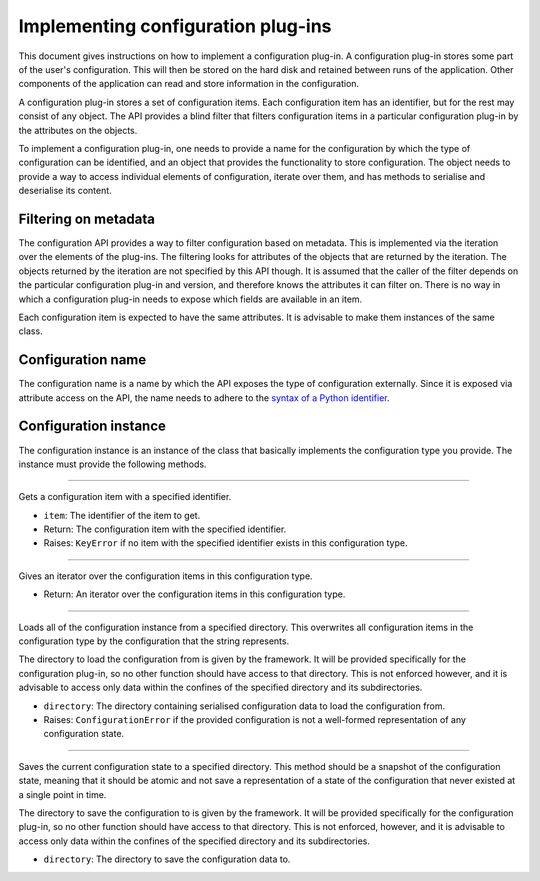 .. This documentation is distributed under the Creative Commons license (CC0) version 1.0. A copy of this license should have been distributed with this documentation.
.. The license can also be read online: <https://creativecommons.org/publicdomain/zero/1.0/>. If this online license differs from the license provided with this documentation, the license provided with this documentation should be applied.

===================================
Implementing configuration plug-ins
===================================
This document gives instructions on how to implement a configuration plug-in. A configuration plug-in stores some part of the user's configuration. This will then be stored on the hard disk and retained between runs of the application. Other components of the application can read and store information in the configuration.

A configuration plug-in stores a set of configuration items. Each configuration item has an identifier, but for the rest may consist of any object. The API provides a blind filter that filters configuration items in a particular configuration plug-in by the attributes on the objects.

To implement a configuration plug-in, one needs to provide a name for the configuration by which the type of configuration can be identified, and an object that provides the functionality to store configuration. The object needs to provide a way to access individual elements of configuration, iterate over them, and has methods to serialise and deserialise its content.

---------------------
Filtering on metadata
---------------------
The configuration API provides a way to filter configuration based on metadata. This is implemented via the iteration over the elements of the plug-ins. The filtering looks for attributes of the objects that are returned by the iteration. The objects returned by the iteration are not specified by this API though. It is assumed that the caller of the filter depends on the particular configuration plug-in and version, and therefore knows the attributes it can filter on. There is no way in which a configuration plug-in needs to expose which fields are available in an item.

Each configuration item is expected to have the same attributes. It is advisable to make them instances of the same class.

------------------
Configuration name
------------------
The configuration name is a name by which the API exposes the type of configuration externally. Since it is exposed via attribute access on the API, the name needs to adhere to the `syntax of a Python identifier`_.

.. _syntax of a Python identifier: https://docs.python.org/3/reference/lexical_analysis.html#identifiers

----------------------
Configuration instance
----------------------
The configuration instance is an instance of the class that basically implements the configuration type you provide. The instance must provide the following methods.

----

	.. function:: __getitem__(self, item)

Gets a configuration item with a specified identifier.

- ``item``: The identifier of the item to get.
- Return: The configuration item with the specified identifier.
- Raises: ``KeyError`` if no item with the specified identifier exists in this configuration type.

----

	.. function:: __iter__(self)

Gives an iterator over the configuration items in this configuration type.

- Return: An iterator over the configuration items in this configuration type.

----

	.. function:: load(self, directory)

Loads all of the configuration instance from a specified directory. This overwrites all configuration items in the configuration type by the configuration that the string represents.

The directory to load the configuration from is given by the framework. It will be provided specifically for the configuration plug-in, so no other function should have access to that directory. This is not enforced however, and it is advisable to access only data within the confines of the specified directory and its subdirectories.

- ``directory``: The directory containing serialised configuration data to load the configuration from.
- Raises: ``ConfigurationError`` if the provided configuration is not a well-formed representation of any configuration state.

----

	.. function:: save(self, directory)

Saves the current configuration state to a specified directory. This method should be a snapshot of the configuration state, meaning that it should be atomic and not save a representation of a state of the configuration that never existed at a single point in time.

The directory to save the configuration to is given by the framework. It will be provided specifically for the configuration plug-in, so no other function should have access to that directory. This is not enforced, however, and it is advisable to access only data within the confines of the specified directory and its subdirectories.

- ``directory``: The directory to save the configuration data to.